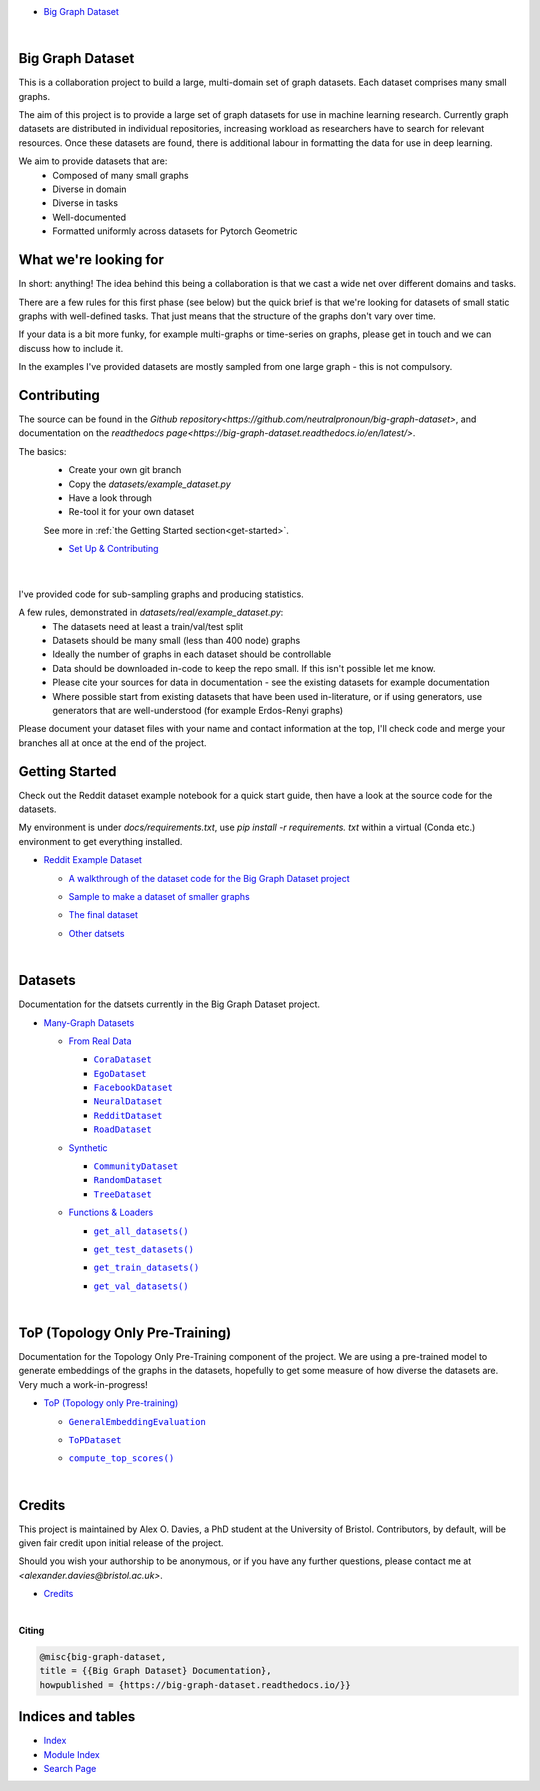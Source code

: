 .. |CommunityDataset| replace:: ``CommunityDataset``
.. _CommunityDataset: https://big-graph-dataset.readthedocs.io/en/latest/datasets/synthetic.html#datasets.synthetic.CommunityDataset
.. |compute_top_scores()| replace:: ``compute_top_scores()``
.. _compute_top_scores(): https://big-graph-dataset.readthedocs.io/en/latest/top.html#top.compute_top_scores
.. |CoraDataset| replace:: ``CoraDataset``
.. _CoraDataset: https://big-graph-dataset.readthedocs.io/en/latest/datasets/real.html#datasets.real.CoraDataset
.. |EgoDataset| replace:: ``EgoDataset``
.. _EgoDataset: https://big-graph-dataset.readthedocs.io/en/latest/datasets/real.html#datasets.real.EgoDataset
.. |FacebookDataset| replace:: ``FacebookDataset``
.. _FacebookDataset: https://big-graph-dataset.readthedocs.io/en/latest/datasets/real.html#datasets.real.FacebookDataset
.. |GeneralEmbeddingEvaluation| replace:: ``GeneralEmbeddingEvaluation``
.. _GeneralEmbeddingEvaluation: https://big-graph-dataset.readthedocs.io/en/latest/top.html#top.GeneralEmbeddingEvaluation
.. |.genindex| replace:: Index
.. _.genindex: https://big-graph-dataset.readthedocs.io/en/latest/genindex.html
.. |get_all_datasets()| replace:: ``get_all_datasets()``
.. _get_all_datasets(): https://big-graph-dataset.readthedocs.io/en/latest/datasets/loaders.html#datasets.loaders.get_all_datasets
.. |get_test_datasets()| replace:: ``get_test_datasets()``
.. _get_test_datasets(): https://big-graph-dataset.readthedocs.io/en/latest/datasets/loaders.html#datasets.loaders.get_test_datasets
.. |get_train_datasets()| replace:: ``get_train_datasets()``
.. _get_train_datasets(): https://big-graph-dataset.readthedocs.io/en/latest/datasets/loaders.html#datasets.loaders.get_train_datasets
.. |get_val_datasets()| replace:: ``get_val_datasets()``
.. _get_val_datasets(): https://big-graph-dataset.readthedocs.io/en/latest/datasets/loaders.html#datasets.loaders.get_val_datasets
.. |.modindex| replace:: Module Index
.. _.modindex: https://big-graph-dataset.readthedocs.io/en/latest/py-modindex.html
.. |NeuralDataset| replace:: ``NeuralDataset``
.. _NeuralDataset: https://big-graph-dataset.readthedocs.io/en/latest/datasets/real.html#datasets.real.NeuralDataset
.. |RandomDataset| replace:: ``RandomDataset``
.. _RandomDataset: https://big-graph-dataset.readthedocs.io/en/latest/datasets/synthetic.html#datasets.synthetic.RandomDataset
.. |RedditDataset| replace:: ``RedditDataset``
.. _RedditDataset: https://big-graph-dataset.readthedocs.io/en/latest/datasets/real.html#datasets.real.RedditDataset
.. |RoadDataset| replace:: ``RoadDataset``
.. _RoadDataset: https://big-graph-dataset.readthedocs.io/en/latest/datasets/real.html#datasets.real.RoadDataset
.. |.search| replace:: Search Page
.. _.search: https://big-graph-dataset.readthedocs.io/en/latest/search.html
.. |ToPDataset| replace:: ``ToPDataset``
.. _ToPDataset: https://big-graph-dataset.readthedocs.io/en/latest/top.html#top.ToPDataset
.. |TreeDataset| replace:: ``TreeDataset``
.. _TreeDataset: https://big-graph-dataset.readthedocs.io/en/latest/datasets/synthetic.html#datasets.synthetic.TreeDataset


.. big-graph-dataset documentation master file, created by
   sphinx-quickstart on Tue Jun  4 13:53:10 2024.
   You can adapt this file completely to your liking, but it should at least
   contain the root `toctree` directive.

* `Big Graph Dataset <https://big-graph-dataset.readthedocs.io/en/latest/index.html>`_

  |



Big Graph Dataset
===============================================

This is a collaboration project to build a large, multi-domain set of graph datasets.
Each dataset comprises many small graphs.

The aim of this project is to provide a large set of graph datasets for use in machine learning research.
Currently graph datasets are distributed in individual repositories, increasing workload as researchers have to search for relevant resources.
Once these datasets are found, there is additional labour in formatting the data for use in deep learning.

We aim to provide datasets that are:
 - Composed of many small graphs
 - Diverse in domain
 - Diverse in tasks
 - Well-documented
 - Formatted uniformly across datasets for Pytorch Geometric

What we're looking for
=======================

In short: anything! The idea behind this being a collaboration is that we cast a wide net over different domains and tasks.

There are a few rules for this first phase (see below) but the quick brief is that we're looking for datasets of small static graphs with well-defined tasks.
That just means that the structure of the graphs don't vary over time.

If your data is a bit more funky, for example multi-graphs or time-series on graphs, please get in touch and we can discuss how to include it.

In the examples I've provided datasets are mostly sampled from one large graph - this is not compulsory.

Contributing
============

The source can be found in the `Github repository<https://github.com/neutralpronoun/big-graph-dataset>`, and documentation on the `readthedocs page<https://big-graph-dataset.readthedocs.io/en/latest/>`.

The basics:
 - Create your own git branch
 - Copy the `datasets/example_dataset.py`
 - Have a look through
 - Re-tool it for your own dataset

 See more in :ref:`the Getting Started section<get-started>`.

 * `Set Up & Contributing <https://big-graph-dataset.readthedocs.io/en/latest/get-started.html>`_



  |



I've provided code for sub-sampling graphs and producing statistics.

A few rules, demonstrated in `datasets/real/example_dataset.py`:
 - The datasets need at least a train/val/test split
 - Datasets should be many small (less than 400 node) graphs
 - Ideally the number of graphs in each dataset should be controllable
 - Data should be downloaded in-code to keep the repo small. If this isn't possible let me know.
 - Please cite your sources for data in documentation - see the existing datasets for example documentation
 - Where possible start from existing datasets that have been used in-literature, or if using generators, use generators that are well-understood (for example Erdos-Renyi graphs)

Please document your dataset files with your name and contact information at the top, I'll check code and merge your branches all at once at the end of the project.

Getting Started
===============

Check out the Reddit dataset example notebook for a quick start guide, then have a look at the source code for the datasets.

My environment is under `docs/requirements.txt`, use `pip install -r requirements. txt` within a virtual (Conda etc.) environment to get everything installed.

* `Reddit Example Dataset <https://big-graph-dataset.readthedocs.io/en/latest/reddit-dataset-example.html>`_

  * `A walkthrough of the dataset code for the Big Graph Dataset project <https://big-graph-dataset.readthedocs.io/en/latest/reddit-dataset-example.html#A-walkthrough-of-the-dataset-code-for-the-Big-Graph-Dataset-project>`_


  * `Sample to make a dataset of smaller graphs <https://big-graph-dataset.readthedocs.io/en/latest/reddit-dataset-example.html#Sample-to-make-a-dataset-of-smaller-graphs>`_
  * `The final dataset <https://big-graph-dataset.readthedocs.io/en/latest/reddit-dataset-example.html#The-final-dataset>`_
  * `Other datsets <https://big-graph-dataset.readthedocs.io/en/latest/reddit-dataset-example.html#Other-datsets>`_


    |



Datasets
========

Documentation for the datsets currently in the Big Graph Dataset project.

* `Many-Graph Datasets <https://big-graph-dataset.readthedocs.io/en/latest/datasets.html>`_

  * `From Real Data <https://big-graph-dataset.readthedocs.io/en/latest/datasets/real.html>`_

    * |CoraDataset|_


    * |EgoDataset|_


    * |FacebookDataset|_


    * |NeuralDataset|_


    * |RedditDataset|_


    * |RoadDataset|_



  * `Synthetic <https://big-graph-dataset.readthedocs.io/en/latest/datasets/synthetic.html>`_

    * |CommunityDataset|_


    * |RandomDataset|_


    * |TreeDataset|_



  * `Functions & Loaders <https://big-graph-dataset.readthedocs.io/en/latest/datasets/loaders.html>`_

    * |get_all_datasets()|_
    * |get_test_datasets()|_
    * |get_train_datasets()|_
    * |get_val_datasets()|_



      |



ToP (Topology Only Pre-Training)
================================

Documentation for the Topology Only Pre-Training component of the project.
We are using a pre-trained model to generate embeddings of the graphs in the datasets, hopefully to get some measure of how diverse the datasets are.
Very much a work-in-progress!

* `ToP (Topology only Pre-training) <https://big-graph-dataset.readthedocs.io/en/latest/top.html>`_

  * |GeneralEmbeddingEvaluation|_


  * |ToPDataset|_


  * |compute_top_scores()|_


    |



Credits
=======

This project is maintained by Alex O. Davies, a PhD student at the University of Bristol.
Contributors, by default, will be given fair credit upon initial release of the project.

Should you wish your authorship to be anonymous, or if you have any further questions, please contact me at `<alexander.davies@bristol.ac.uk>`.

* `Credits <https://big-graph-dataset.readthedocs.io/en/latest/credits.html>`_

  |




**Citing**

.. code-block:: bibtex

   @misc{big-graph-dataset,
   title = {{Big Graph Dataset} Documentation},
   howpublished = {https://big-graph-dataset.readthedocs.io/}}


Indices and tables
==================

* |.genindex|_
* |.modindex|_
* |.search|_

